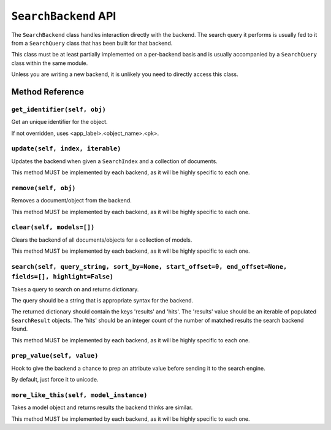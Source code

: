 =====================
``SearchBackend`` API
=====================

The ``SearchBackend`` class handles interaction directly with the backend. The
search query it performs is usually fed to it from a ``SearchQuery`` class that
has been built for that backend.

This class must be at least partially implemented on a per-backend basis and
is usually accompanied by a ``SearchQuery`` class within the same module.

Unless you are writing a new backend, it is unlikely you need to directly
access this class.


Method Reference
================

``get_identifier(self, obj)``
-----------------------------

Get an unique identifier for the object.

If not overridden, uses <app_label>.<object_name>.<pk>.

``update(self, index, iterable)``
---------------------------------

Updates the backend when given a ``SearchIndex`` and a collection of
documents.

This method MUST be implemented by each backend, as it will be highly
specific to each one.

``remove(self, obj)``
---------------------

Removes a document/object from the backend.

This method MUST be implemented by each backend, as it will be highly
specific to each one.

``clear(self, models=[])``
--------------------------

Clears the backend of all documents/objects for a collection of models.

This method MUST be implemented by each backend, as it will be highly
specific to each one.

``search(self, query_string, sort_by=None, start_offset=0, end_offset=None, fields=[], highlight=False)``
---------------------------------------------------------------------------------------------------------

Takes a query to search on and returns dictionary.

The query should be a string that is appropriate syntax for the backend.

The returned dictionary should contain the keys 'results' and 'hits'.
The 'results' value should be an iterable of populated ``SearchResult``
objects. The 'hits' should be an integer count of the number of matched
results the search backend found.

This method MUST be implemented by each backend, as it will be highly
specific to each one.

``prep_value(self, value)``
---------------------------

Hook to give the backend a chance to prep an attribute value before
sending it to the search engine.

By default, just force it to unicode.

``more_like_this(self, model_instance)``
----------------------------------------

Takes a model object and returns results the backend thinks are similar.

This method MUST be implemented by each backend, as it will be highly
specific to each one.
